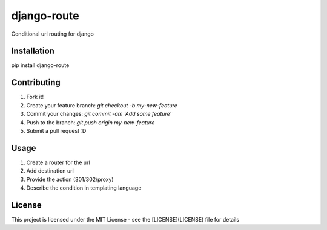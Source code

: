 django-route
============

Conditional url routing for django

Installation
------------

pip install django-route

Contributing
------------

1. Fork it!
2. Create your feature branch: `git checkout -b my-new-feature`
3. Commit your changes: `git commit -am 'Add some feature'`
4. Push to the branch: `git push origin my-new-feature`
5. Submit a pull request :D

Usage
-----

1. Create a router for the url
2. Add destination url
3. Provide the action (301/302/proxy)
4. Describe the condition in templating language

License
-------

This project is licensed under the MIT License - see the [LICENSE](LICENSE) file for details
